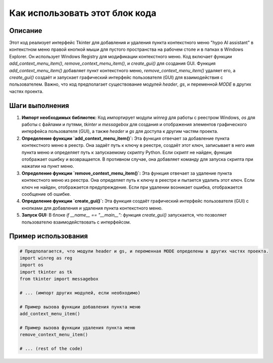 Как использовать этот блок кода
=========================================================================================

Описание
-------------------------
Этот код реализует интерфейс Tkinter для добавления и удаления пункта контекстного меню "hypo AI assistant" в контекстном меню правой кнопкой мыши для пустого пространства на рабочем столе и в папках в Windows Explorer. Он использует Windows Registry для модификации контекстного меню. Код включает функции `add_context_menu_item()`, `remove_context_menu_item()`, и `create_gui()` для создания GUI. Функция `add_context_menu_item()` добавляет пункт контекстного меню, `remove_context_menu_item()` удаляет его, а `create_gui()` создаёт и запускает графический интерфейс пользователя (GUI) для взаимодействия с пользователем. Важно, что код предполагает существование модулей `header`, `gs`, и переменной `MODE` в других частях проекта.

Шаги выполнения
-------------------------
1. **Импорт необходимых библиотек:** Код импортирует модули `winreg` для работы с реестром Windows, `os` для работы с файлами и путями, `tkinter` и `messagebox` для создания и отображения элементов графического интерфейса пользователя (GUI), а также `header` и `gs` для доступа к другим частям проекта.
2. **Определение функции `add_context_menu_item()`:** Эта функция отвечает за добавление пункта контекстного меню в реестр. Она задаёт путь к ключу в реестре, создаёт этот ключ, записывает в него имя пункта меню и определяет путь к запускаемому скрипту Python. Если скрипт не найден, функция отображает ошибку и возвращается. В противном случае, она добавляет команду для запуска скрипта при нажатии на пункт меню.
3. **Определение функции `remove_context_menu_item()`:** Эта функция отвечает за удаление пункта контекстного меню из реестра. Она определяет путь к ключу в реестре и пытается удалить этот ключ. Если ключ не найден, отображается предупреждение. Если при удалении возникает ошибка, отображается сообщение об ошибке.
4. **Определение функции `create_gui()`:** Эта функция создаёт графический интерфейс пользователя (GUI) с кнопками для добавления и удаления пункта контекстного меню.
5. **Запуск GUI:** В блоке `if __name__ == "__main__":` функция `create_gui()` запускается, что позволяет пользователю взаимодействовать с интерфейсом.

Пример использования
-------------------------
.. code-block:: python

    # Предполагается, что модули header и gs, и переменная MODE определены в других частях проекта.
    import winreg as reg
    import os
    import tkinter as tk
    from tkinter import messagebox
    
    # ... (импорт других модулей, если необходимо)
    
    # Пример вызова функции добавления пункта меню
    add_context_menu_item()
    
    # Пример вызова функции удаления пункта меню
    remove_context_menu_item()
    
    # ... (rest of the code)